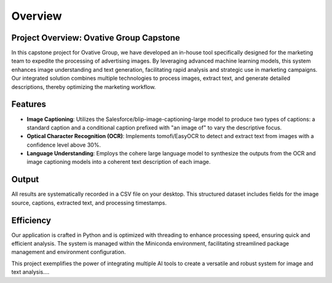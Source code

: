 Overview
========

**Project Overview: Ovative Group Capstone**
----------------------------------------------------

In this capstone project for Ovative Group, we have developed an in-house tool specifically designed for the marketing team to expedite the processing of advertising images. By leveraging advanced machine learning models, this system enhances image understanding and text generation, facilitating rapid analysis and strategic use in marketing campaigns. Our integrated solution combines multiple technologies to process images, extract text, and generate detailed descriptions, thereby optimizing the marketing workflow.

**Features**
------------

- **Image Captioning**: Utilizes the Salesforce/blip-image-captioning-large model to produce two types of captions: a standard caption and a conditional caption prefixed with "an image of" to vary the descriptive focus.

- **Optical Character Recognition (OCR)**: Implements tomofi/EasyOCR to detect and extract text from images with a confidence level above 30%.

- **Language Understanding**: Employs the cohere large language model to synthesize the outputs from the OCR and image captioning models into a coherent text description of each image.

**Output**
----------

All results are systematically recorded in a CSV file on your desktop. This structured dataset includes fields for the image source, captions, extracted text, and processing timestamps.

**Efficiency**
--------------

Our application is crafted in Python and is optimized with threading to enhance processing speed, ensuring quick and efficient analysis. The system is managed within the Miniconda environment, facilitating streamlined package management and environment configuration.

This project exemplifies the power of integrating multiple AI tools to create a versatile and robust system for image and text analysis....
